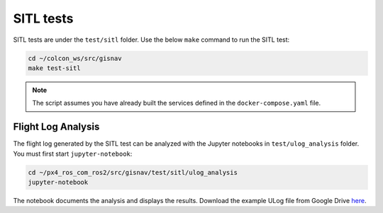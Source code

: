 SITL tests
____________________________________________________
SITL tests are under the ``test/sitl`` folder. Use the below ``make`` command to run the
SITL test:

.. code-block:: bash

    cd ~/colcon_ws/src/gisnav
    make test-sitl

.. note::
    The script assumes you have already built the services defined in the
    ``docker-compose.yaml`` file.

Flight Log Analysis
^^^^^^^^^^^^^^^^^^^^^^^^^^^^^^^^^^^^^^^^^^^^^^^^^^^^
The flight log generated by the SITL test can be analyzed with the Jupyter notebooks in ``test/ulog_analysis`` folder.
You must first start ``jupyter-notebook``:

.. code-block:: bash

    cd ~/px4_ros_com_ros2/src/gisnav/test/sitl/ulog_analysis
    jupyter-notebook

The notebook documents the analysis and displays the results. Download the example ULog file from Google Drive `here
<https://drive.google.com/drive/folders/1SmcOV11IJG4qL7Of77mpNICeiLP_9fH7?usp=sharing>`_.
